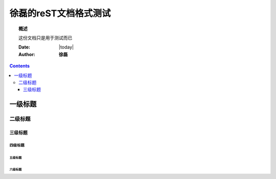 .. _rst_mydoc2016

徐磊的reST文档格式测试
##############################################

.. topic:: 概述

    这份文档只是用于测试而已


    :Date: |today|
    :Author: **徐磊**


.. contents:: 
    :depth: 3
    

一级标题
========

二级标题
--------

三级标题
~~~~~~~~

四级标题
^^^^^^^^

五级标题
++++++++

六级标题
````````